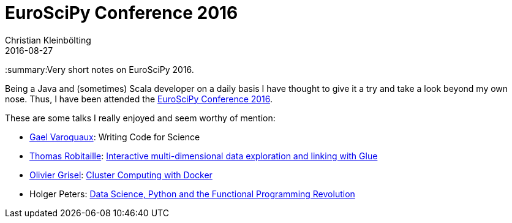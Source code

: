 = EuroSciPy Conference 2016
Christian Kleinbölting
2016-08-27
:jbake-type: post
:jbake-status: published
:jbake-tags: blog, python, conference
:idprefix:
:summary:Very short notes on EuroSciPy 2016.

Being a Java and (sometimes) Scala developer on a daily basis I have thought to give it a try and take a look beyond my own nose.
Thus, I have been attended the https://www.euroscipy.org/2016/program/[EuroSciPy Conference 2016].

These are some talks I really enjoyed and seem worthy of mention:

* http://gael-varoquaux.info/[Gael Varoquaux]: Writing Code for Science
* http://www2.mpia-hd.mpg.de/~robitaille/[Thomas Robitaille]: https://www.euroscipy.org/2016/schedule/sessions/25/[Interactive multi-dimensional data exploration and linking with Glue]
* http://ogrisel.com/[Olivier Grisel]: https://www.euroscipy.org/2016/schedule/sessions/21/[Cluster Computing with Docker]
* Holger Peters: https://www.euroscipy.org/2016/schedule/sessions/30/[Data Science, Python and the Functional Programming Revolution]
